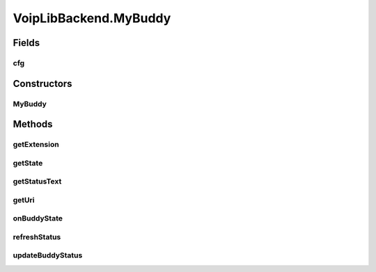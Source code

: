 .. java:import:: java.util ArrayList

.. java:import:: java.util HashMap

.. java:import:: android.app Application

.. java:import:: android.content Context

.. java:import:: android.media MediaPlayer

.. java:import:: android.os Handler

.. java:import:: android.os Message

.. java:import:: android.util Log

.. java:import:: most.voip.api.enums AccountState

.. java:import:: most.voip.api.enums BuddyState

.. java:import:: most.voip.api.enums CallState

.. java:import:: most.voip.api.enums RegistrationState

.. java:import:: most.voip.api.enums ServerState

.. java:import:: most.voip.api.enums VoipEvent

.. java:import:: most.voip.api.enums VoipEventType

.. java:import:: most.voip.api.interfaces IAccount

.. java:import:: most.voip.api.interfaces IBuddy

.. java:import:: most.voip.api.interfaces ICall

.. java:import:: most.voip.api.interfaces IServer

VoipLibBackend.MyBuddy
======================

.. java:package:: most.voip.api
   :noindex:

.. java:type::  class MyBuddy extends Buddy implements IBuddy
   :outertype: VoipLibBackend

Fields
------
cfg
^^^

.. java:field:: public BuddyConfig cfg
   :outertype: VoipLibBackend.MyBuddy

Constructors
------------
MyBuddy
^^^^^^^

.. java:constructor::  MyBuddy(BuddyConfig config)
   :outertype: VoipLibBackend.MyBuddy

Methods
-------
getExtension
^^^^^^^^^^^^

.. java:method:: @Override public String getExtension()
   :outertype: VoipLibBackend.MyBuddy

getState
^^^^^^^^

.. java:method:: @Override public BuddyState getState()
   :outertype: VoipLibBackend.MyBuddy

getStatusText
^^^^^^^^^^^^^

.. java:method:: @Override public String getStatusText()
   :outertype: VoipLibBackend.MyBuddy

getUri
^^^^^^

.. java:method:: @Override public String getUri()
   :outertype: VoipLibBackend.MyBuddy

onBuddyState
^^^^^^^^^^^^

.. java:method:: @Override public void onBuddyState()
   :outertype: VoipLibBackend.MyBuddy

refreshStatus
^^^^^^^^^^^^^

.. java:method:: @Override public void refreshStatus()
   :outertype: VoipLibBackend.MyBuddy

updateBuddyStatus
^^^^^^^^^^^^^^^^^

.. java:method::  void updateBuddyStatus()
   :outertype: VoipLibBackend.MyBuddy


